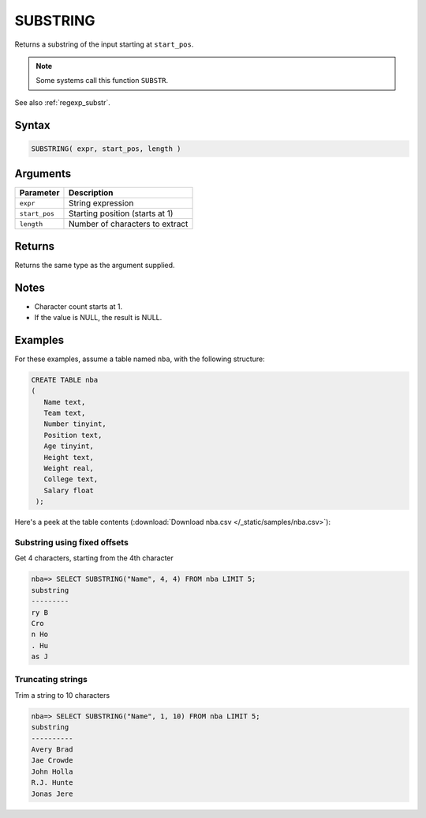 .. _substring:

**************************
SUBSTRING
**************************
 
Returns a substring of the input starting at ``start_pos``.

.. note:: Some systems call this function ``SUBSTR``.

See also :ref:`regexp_substr`.

Syntax
==========

.. code-block:: postgres

   SUBSTRING( expr, start_pos, length )

Arguments
============

.. list-table:: 
   :widths: auto
   :header-rows: 1
   
   * - Parameter
     - Description
   * - ``expr``
     - String expression
   * - ``start_pos``
     - Starting position (starts at 1)
   * - ``length``
     - Number of characters to extract

Returns
============

Returns the same type as the argument supplied.

Notes
=======

* Character count starts at 1.

* If the value is NULL, the result is NULL.

Examples
===========

For these examples, assume a table named ``nba``, with the following structure:

.. code-block:: postgres
   
   CREATE TABLE nba
   (
      Name text,
      Team text,
      Number tinyint,
      Position text,
      Age tinyint,
      Height text,
      Weight real,
      College text,
      Salary float
    );


Here's a peek at the table contents (:download:`Download nba.csv </_static/samples/nba.csv>`):

.. csv-table:: nba.csv
   :file: nba-t10.csv
   :widths: auto
   :header-rows: 1

Substring using fixed offsets
-------------------------------

Get 4 characters, starting from the 4th character

.. code-block:: psql

   nba=> SELECT SUBSTRING("Name", 4, 4) FROM nba LIMIT 5;
   substring
   ---------
   ry B     
   Cro      
   n Ho     
   . Hu     
   as J     

Truncating strings
--------------------

Trim a string to 10 characters

.. code-block:: psql

   nba=> SELECT SUBSTRING("Name", 1, 10) FROM nba LIMIT 5;
   substring 
   ----------
   Avery Brad
   Jae Crowde
   John Holla
   R.J. Hunte
   Jonas Jere

